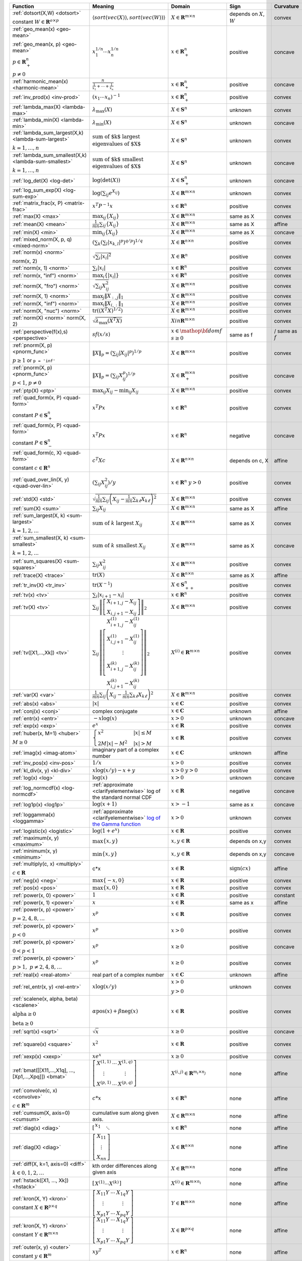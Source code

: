 .. |_| unicode:: 0xA0
   :trim:

.. list-table::
   :class: atomic-functions
   :header-rows: 1

   * - Function
     - Meaning
     - Domain
     - Sign
     - Curvature |_|
     - Monotonicity
     - Type

   * - :ref:`dotsort(X,W) <dotsort>`

       constant :math:`W \in \mathbf{R}^{o \times p}`
     - :math:`\langle sort\left(vec(X)\right), sort\left(vec(W)\right) \rangle`
     - :math:`X \in \mathbf{R}^{m \times n}`
     - depends on :math:`X`, :math:`W`
     - |convex| convex
     - |incr| for :math:`\min(W) \geq 0`
     - scalar

   * - :ref:`geo_mean(x) <geo-mean>`

       :ref:`geo_mean(x, p) <geo-mean>`

       :math:`p \in \mathbf{R}^n_{+}`

       :math:`p \neq 0`
     - :math:`x_1^{1/n} \cdots x_n^{1/n}`
     - :math:`x \in \mathbf{R}^n_{+}`
     - |positive| positive
     - |concave| concave
     - |incr| incr.
     - scalar

   * - :ref:`harmonic_mean(x) <harmonic-mean>`
     - :math:`\frac{n}{\frac{1}{x_1} + \cdots + \frac{1}{x_n}}`
     - :math:`x \in \mathbf{R}^n_{+}`
     - |positive| positive
     - |concave| concave
     - |incr| incr.
     - scalar

   * - :ref:`inv_prod(x) <inv-prod>`
     - :math:`(x_1\cdots x_n)^{-1}`
     - :math:`x \in \mathbf{R}^n_+`
     - |positive| positive
     - |convex| convex
     - |decr| decr.
     - scalar

   * - :ref:`lambda_max(X) <lambda-max>`
     - :math:`\lambda_{\max}(X)`
     - :math:`X \in \mathbf{S}^n`
     - |unknown| unknown
     - |convex| convex
     - None
     - scalar

   * - :ref:`lambda_min(X) <lambda-min>`
     - :math:`\lambda_{\min}(X)`
     - :math:`X \in \mathbf{S}^n`
     - |unknown| unknown
     - |concave| concave
     - None
     - scalar

   * - :ref:`lambda_sum_largest(X,k) <lambda-sum-largest>`

       :math:`k = 1,\ldots, n`
     - :math:`\text{sum of $k$ largest}\\ \text{eigenvalues of $X$}`
     - :math:`X \in\mathbf{S}^{n}`
     - |unknown| unknown
     - |convex| convex
     - None
     - scalar

   * - :ref:`lambda_sum_smallest(X,k) <lambda-sum-smallest>`

       :math:`k = 1,\ldots, n`
     - :math:`\text{sum of $k$ smallest}\\ \text{eigenvalues of $X$}`
     - :math:`X \in\mathbf{S}^{n}`
     - |unknown| unknown
     - |concave| concave
     - None
     - scalar

   * - :ref:`log_det(X) <log-det>`

     - :math:`\log \left(\det (X)\right)`
     - :math:`X \in \mathbf{S}^n_+`
     - |unknown| unknown
     - |concave| concave
     - None
     - scalar

   * - :ref:`log_sum_exp(X) <log-sum-exp>`

     - :math:`\log \left(\sum_{ij}e^{X_{ij}}\right)`
     - :math:`X \in\mathbf{R}^{m \times n}`
     - |unknown| unknown
     - |convex| convex
     - |incr| incr.
     - scalar

   * - :ref:`matrix_frac(x, P) <matrix-frac>`

     - :math:`x^T P^{-1} x`
     - :math:`x \in \mathbf{R}^n`
     - |positive| positive
     - |convex| convex
     - None
     - scalar

   * - :ref:`max(X) <max>`

     - :math:`\max_{ij}\left\{ X_{ij}\right\}`
     - :math:`X \in\mathbf{R}^{m \times n}`
     - same as X
     - |convex| convex
     - |incr| incr.
     - scalar

   * - :ref:`mean(X) <mean>`

     - :math:`\frac{1}{m n}\sum_{ij}\left\{ X_{ij}\right\}`
     - :math:`X \in\mathbf{R}^{m \times n}`
     - same as X
     - |affine| affine
     - |incr| incr.
     - scalar

   * - :ref:`min(X) <min>`

     - :math:`\min_{ij}\left\{ X_{ij}\right\}`
     - :math:`X \in\mathbf{R}^{m \times n}`
     - same as X
     - |concave| concave
     - |incr| incr.
     - scalar

   * - :ref:`mixed_norm(X, p, q) <mixed-norm>`

     - :math:`\left(\sum_k\left(\sum_l\lvert x_{k,l}\rvert^p\right)^{q/p}\right)^{1/q}`
     - :math:`X \in\mathbf{R}^{n \times n}`
     - |positive| positive
     - |convex| convex
     - None
     - scalar

   * - :ref:`norm(x) <norm>`

       norm(x, 2)
     - :math:`\sqrt{\sum_{i} \lvert x_{i} \rvert^2 }`
     - :math:`X \in\mathbf{R}^{n}`
     - |positive| positive
     - |convex| convex
     - |incr| for :math:`x_{i} \geq 0`
     - scalar

   * - :ref:`norm(x, 1) <norm>`
     - :math:`\sum_{i}\lvert x_{i} \rvert`
     - :math:`x \in\mathbf{R}^{n}`
     - |positive| positive
     - |convex| convex
     - |incr| for :math:`x_{i} \geq 0`
     - scalar

   * - :ref:`norm(x, "inf") <norm>`
     - :math:`\max_{i} \{\lvert x_{i} \rvert\}`
     - :math:`x \in\mathbf{R}^{n}`
     - |positive| positive
     - |convex| convex
     - |incr| for :math:`x_{i} \geq 0`
     - scalar

   * - :ref:`norm(X, "fro") <norm>`
     - :math:`\sqrt{\sum_{ij}X_{ij}^2 }`
     - :math:`X \in\mathbf{R}^{m \times n}`
     - |positive| positive
     - |convex| convex
     - |incr| for :math:`X_{ij} \geq 0`
     - scalar

   * - :ref:`norm(X, 1) <norm>`
     - :math:`\max_{j} \|X_{:,j}\|_1`
     - :math:`X \in\mathbf{R}^{m \times n}`
     - |positive| positive
     - |convex| convex
     - |incr| for :math:`X_{ij} \geq 0`
     - scalar

   * - :ref:`norm(X, "inf") <norm>`
     - :math:`\max_{i} \|X_{i,:}\|_1`
     - :math:`X \in\mathbf{R}^{m \times n}`
     - |positive| positive
     - |convex| convex
     - |incr| for :math:`X_{ij} \geq 0`
     - scalar

   * - :ref:`norm(X, "nuc") <norm>`
     - :math:`\mathrm{tr}\left(\left(X^T X\right)^{1/2}\right)`
     - :math:`X \in\mathbf{R}^{m \times n}`
     - |positive| positive
     - |convex| convex
     - None
     - scalar

   * - :ref:`norm(X) <norm>`
       norm(X, 2)
     - :math:`\sqrt{\lambda_{\max}\left(X^T X\right)}`
     - :math:`X in\mathbf{R}^{m \times n}`
     - |positive| positive
     - |convex| convex
     - None
     - scalar

   * - :ref:`perspective(f(x),s) <perspective>`

     - :math:`sf(x/s)`
     - :math:`x \in \mathop{\bf dom} f`
       :math:`s \geq 0`
     - same as f
     - |convex| / |concave|
       same as :math:`f`
     - None
     - scalar

   * - :ref:`pnorm(X, p) <pnorm_func>`

       :math:`p \geq 1`
       or ``p = 'inf'``
     - :math:`\|X\|_p = \left(\sum_{ij} |X_{ij}|^p \right)^{1/p}`
     - :math:`X \in \mathbf{R}^{m \times n}`
     - |positive| positive
     - |convex| convex
     - |incr| for :math:`X_{ij} \geq 0`
     - scalar

   * - :ref:`pnorm(X, p) <pnorm_func>`

       :math:`p < 1`, :math:`p \neq 0`
     - :math:`\|X\|_p = \left(\sum_{ij} X_{ij}^p \right)^{1/p}`
     - :math:`X \in \mathbf{R}^{m \times n}_+`
     - |positive| positive
     - |concave| concave
     - |incr| incr.
     - scalar

   * - :ref:`ptp(X) <ptp>`

     - :math:`\max_{ij} X_{ij} - \min_{ij} X_{ij}`
     - :math:`X \in \mathbf{R}^{m \times n}`
     - |positive| positive
     - |convex| convex
     - None
     - scalar

   * - :ref:`quad_form(x, P) <quad-form>`

       constant :math:`P \in \mathbf{S}^n_+`
     - :math:`x^T P x`
     - :math:`x \in \mathbf{R}^n`
     - |positive| positive
     - |convex| convex
     - |incr| for :math:`x_i \geq 0`
     - scalar

   * - :ref:`quad_form(x, P) <quad-form>`

       constant :math:`P \in \mathbf{S}^n_-`
     - :math:`x^T P x`
     - :math:`x \in \mathbf{R}^n`
     - |negative| negative
     - |concave| concave
     - |decr| for :math:`x_i \geq 0`
     - scalar

   * - :ref:`quad_form(c, X) <quad-form>`

       constant :math:`c \in \mathbf{R}^n`
     - :math:`c^T X c`
     - :math:`X \in\mathbf{R}^{n \times n}`
     - depends |_| on |_| c, |_| X
     - |affine| affine
     - depends |_| on |_| c
     - scalar

   * - :ref:`quad_over_lin(X, y) <quad-over-lin>`

     - :math:`\left(\sum_{ij}X_{ij}^2\right)/y`
     - :math:`x \in \mathbf{R}^n`
       :math:`y > 0`
     - |positive| positive
     - |convex| convex
     - |incr| for :math:`X_{ij} \geq 0`
       |decr| for :math:`X_{ij} \leq 0`
       |decr| decr. in :math:`y`
     - scalar

   * - :ref:`std(X) <std>`

     - :math:`\sqrt{\frac{1}{mn} \sum_{ij}\left(X_{ij} - \frac{1}{mn}\sum_{k\ell} X_{k\ell}\right)^2}`
     - :math:`X \in\mathbf{R}^{m \times n}`
     - |positive| positive
     - |convex| convex
     - None
     - scalar

   * - :ref:`sum(X) <sum>`

     - :math:`\sum_{ij}X_{ij}`
     - :math:`X \in\mathbf{R}^{m \times n}`
     - same as X
     - |affine| affine
     - |incr| incr.
     - scalar

   * - :ref:`sum_largest(X, k) <sum-largest>`

       :math:`k = 1,2,\ldots`
     - :math:`\text{sum of } k\text{ largest }X_{ij}`
     - :math:`X \in\mathbf{R}^{m \times n}`
     - same as X
     - |convex| convex
     - |incr| incr.
     - scalar

   * - :ref:`sum_smallest(X, k) <sum-smallest>`

       :math:`k = 1,2,\ldots`
     - :math:`\text{sum of } k\text{ smallest }X_{ij}`
     - :math:`X \in\mathbf{R}^{m \times n}`
     - same as X
     - |concave| concave
     - |incr| incr.
     - scalar

   * - :ref:`sum_squares(X) <sum-squares>`

     - :math:`\sum_{ij}X_{ij}^2`
     - :math:`X \in\mathbf{R}^{m \times n}`
     - |positive| positive
     - |convex| convex
     - |incr| for :math:`X_{ij} \geq 0`
       |decr| for :math:`X_{ij} \leq 0`
     - scalar

   * - :ref:`trace(X) <trace>`

     - :math:`\mathrm{tr}\left(X \right)`
     - :math:`X \in\mathbf{R}^{n \times n}`
     - same as X
     - |affine| affine
     - |incr| incr.
     - scalar

   * - :ref:`tr_inv(X) <tr_inv>`

     - :math:`\mathrm{tr}\left(X^{-1} \right)`
     - :math:`X \in\mathbf{S}^n_{++}`
     - |positive| positive
     - |convex| convex
     - None
     - scalar

   * - :ref:`tv(x) <tv>`

     - :math:`\sum_{i}|x_{i+1} - x_i|`
     - :math:`x \in \mathbf{R}^n`
     - |positive| positive
     - |convex| convex
     - None
     - scalar

   * - :ref:`tv(X) <tv>`
     - :math:`\sum_{ij}\left\| \left[\begin{matrix} X_{i+1,j} - X_{ij} \\ X_{i,j+1} -X_{ij} \end{matrix}\right] \right\|_2`
     - :math:`X \in \mathbf{R}^{m \times n}`
     - |positive| positive
     - |convex| convex
     - None
     - scalar

   * - :ref:`tv([X1,...,Xk]) <tv>`
     - :math:`\sum_{ij}\left\| \left[\begin{matrix} X_{i+1,j}^{(1)} - X_{ij}^{(1)} \\ X_{i,j+1}^{(1)} -X_{ij}^{(1)} \\ \vdots \\ X_{i+1,j}^{(k)} - X_{ij}^{(k)} \\ X_{i,j+1}^{(k)} -X_{ij}^{(k)}  \end{matrix}\right] \right\|_2`
     - :math:`X^{(i)} \in\mathbf{R}^{m \times n}`
     - |positive| positive
     - |convex| convex
     - None
     - scalar

   * - :ref:`var(X) <var>`

     - :math:`{\frac{1}{mn} \sum_{ij}\left(X_{ij} - \frac{1}{mn}\sum_{k\ell} X_{k\ell}\right)^2}`
     - :math:`X \in\mathbf{R}^{m \times n}`
     - |positive| positive
     - |convex| convex
     - None
     - scalar

   * - :ref:`abs(x) <abs>`

     - :math:`\lvert x \rvert`
     - :math:`x \in \mathbf{C}`
     - |positive| positive
     - |convex| convex
     - |incr| for :math:`x \geq 0`
     - elementwise

   * - :ref:`conj(x) <conj>`

     - complex conjugate
     - :math:`x \in \mathbf{C}`
     - |unknown| unknown
     - |affine| affine
     - None
     - elementwise

   * - :ref:`entr(x) <entr>`

     - :math:`-x \log (x)`
     - :math:`x > 0`
     - |unknown| unknown
     - |concave| concave
     - None
     - elementwise

   * - :ref:`exp(x) <exp>`

     - :math:`e^x`
     - :math:`x \in \mathbf{R}`
     - |positive| positive
     - |convex| convex
     - |incr| incr.
     - elementwise

   * - :ref:`huber(x, M=1) <huber>`

       :math:`M \geq 0`
     - :math:`\begin{cases}x^2 &|x| \leq M  \\2M|x| - M^2&|x| >M\end{cases}`
     - :math:`x \in \mathbf{R}`
     - |positive| positive
     - |convex| convex
     - |incr| for :math:`x \geq 0`
       |decr| for :math:`x \leq 0`
     - elementwise

   * - :ref:`imag(x) <imag-atom>`

     - imaginary part of a complex number
     - :math:`x \in \mathbf{C}`
     - |unknown| unknown
     - |affine| affine
     - none
     - elementwise

   * - :ref:`inv_pos(x) <inv-pos>`

     - :math:`1/x`
     - :math:`x > 0`
     - |positive| positive
     - |convex| convex
     - |decr| decr.
     - elementwise

   * - :ref:`kl_div(x, y) <kl-div>`

     - :math:`x \log(x/y) - x + y`
     - :math:`x > 0`
       :math:`y > 0`
     - |positive| positive
     - |convex| convex
     - None
     - elementwise

   * - :ref:`log(x) <log>`

     - :math:`\log(x)`
     - :math:`x > 0`
     - |unknown| unknown
     - |concave| concave
     - |incr| incr.
     - elementwise

   * - :ref:`log_normcdf(x) <log-normcdf>`

     - :ref:`approximate <clarifyelementwise>` log of the standard normal CDF
     - :math:`x \in \mathbf{R}`
     - |negative| negative
     - |concave| concave
     - |incr| incr.
     - elementwise

   * - :ref:`log1p(x) <log1p>`

     - :math:`\log(x+1)`
     - :math:`x > -1`
     - same as x
     - |concave| concave
     - |incr| incr.
     - elementwise

   * - :ref:`loggamma(x) <loggamma>`

     - :ref:`approximate <clarifyelementwise>` `log of the Gamma function <https://docs.scipy.org/doc/scipy/reference/generated/scipy.stats.loggamma.html>`_
     - :math:`x > 0`
     - |unknown| unknown
     - |convex| convex
     - None
     - elementwise

   * - :ref:`logistic(x) <logistic>`

     - :math:`\log(1 + e^{x})`
     - :math:`x \in \mathbf{R}`
     - |positive| positive
     - |convex| convex
     - |incr| incr.
     - elementwise

   * - :ref:`maximum(x, y) <maximum>`

     - :math:`\max \left\{x, y\right\}`
     - :math:`x,y \in \mathbf{R}`
     - depends on x,y
     - |convex| convex
     - |incr| incr.
     - elementwise

   * - :ref:`minimum(x, y) <minimum>`
     - :math:`\min \left\{x, y\right\}`
     - :math:`x, y \in \mathbf{R}`
     - depends |_| on |_| x,y
     - |concave| concave
     - |incr| incr.
     - elementwise

   * - :ref:`multiply(c, x) <multiply>`

       :math:`c \in \mathbf{R}`
     - c*x
     - :math:`x \in\mathbf{R}`
     - :math:`\mathrm{sign}(cx)`
     - |affine| affine
     - depends |_| on |_| c
     - elementwise

   * - :ref:`neg(x) <neg>`
     - :math:`\max \left\{-x, 0 \right\}`
     - :math:`x \in \mathbf{R}`
     - |positive| positive
     - |convex| convex
     - |decr| decr.
     - elementwise

   * - :ref:`pos(x) <pos>`
     - :math:`\max \left\{x, 0 \right\}`
     - :math:`x \in \mathbf{R}`
     - |positive| positive
     - |convex| convex
     - |incr| incr.
     - elementwise

   * - :ref:`power(x, 0) <power>`
     - :math:`1`
     - :math:`x \in \mathbf{R}`
     - |positive| positive
     - constant
     - |_|
     - elementwise

   * - :ref:`power(x, 1) <power>`
     - :math:`x`
     - :math:`x \in \mathbf{R}`
     - same as x
     - |affine| affine
     - |incr| incr.
     - elementwise

   * - :ref:`power(x, p) <power>`

       :math:`p = 2, 4, 8, \ldots`
     - :math:`x^p`
     - :math:`x \in \mathbf{R}`
     - |positive| positive
     - |convex| convex
     - |incr| for :math:`x \geq 0`
       |decr| for :math:`x \leq 0`
     - elementwise

   * - :ref:`power(x, p) <power>`

       :math:`p < 0`
     - :math:`x^p`
     - :math:`x > 0`
     - |positive| positive
     - |convex| convex
     - |decr| decr.
     - elementwise

   * - :ref:`power(x, p) <power>`

       :math:`0 < p < 1`
     - :math:`x^p`
     - :math:`x \geq 0`
     - |positive| positive
     - |concave| concave
     - |incr| incr.
     - elementwise

   * - :ref:`power(x, p) <power>`

       :math:`p > 1,\ p \neq 2, 4, 8, \ldots`

     - :math:`x^p`
     - :math:`x \geq 0`
     - |positive| positive
     - |convex| convex
     - |incr| incr.
     - elementwise

   * - :ref:`real(x) <real-atom>`

     - real part of a complex number
     - :math:`x \in \mathbf{C}`
     - |unknown| unknown
     - |affine| affine
     - |incr| incr.
     - elementwise

   * - :ref:`rel_entr(x, y) <rel-entr>`

     - :math:`x \log(x/y)`
     - :math:`x > 0`

       :math:`y > 0`
     - |unknown| unknown
     - |convex| convex
     - None in :math:`x`

       |decr| in :math:`y`
     - elementwise

   * - :ref:`scalene(x, alpha, beta) <scalene>`

       :math:`\text{alpha} \geq 0`

       :math:`\text{beta} \geq 0`
     - :math:`\alpha\mathrm{pos}(x)+ \beta\mathrm{neg}(x)`
     - :math:`x \in \mathbf{R}`
     - |positive| positive
     - |convex| convex
     - |incr| for :math:`x \geq 0`

       |decr| for :math:`x \leq 0`
     - elementwise

   * - :ref:`sqrt(x) <sqrt>`

     - :math:`\sqrt x`
     - :math:`x \geq 0`
     - |positive| positive
     - |concave| concave
     - |incr| incr.
     - elementwise

   * - :ref:`square(x) <square>`

     - :math:`x^2`
     - :math:`x \in \mathbf{R}`
     - |positive| positive
     - |convex| convex
     - |incr| for :math:`x \geq 0`

       |decr| for :math:`x \leq 0`
     - elementwise

   * - :ref:`xexp(x) <xexp>`

     - :math:`x e^x`
     - :math:`x \geq 0`
     - |positive| positive
     - |convex| convex
     - |incr| incr.
     - elementwise

   * - :ref:`bmat([[X11,...,X1q],
       ...,
       [Xp1,...,Xpq]]) <bmat>`

     - :math:`\left[\begin{matrix} X^{(1,1)} &  \cdots &  X^{(1,q)} \\ \vdots &   & \vdots \\ X^{(p,1)} & \cdots &   X^{(p,q)} \end{matrix}\right]`
     - :math:`X^{(i,j)} \in\mathbf{R}^{m_i \times n_j}`
     - none
     - |affine| affine
     - |incr| incr.
     - matrix

   * - :ref:`convolve(c, x) <convolve>`

       :math:`c\in\mathbf{R}^m`
     - :math:`c*x`
     - :math:`x\in \mathbf{R}^n`
     - none
     - |affine| affine
     - depends |_| on |_| c
     - matrix

   * - :ref:`cumsum(X, axis=0) <cumsum>`

     - cumulative sum along given axis.
     - :math:`X \in \mathbf{R}^{m \times n}`
     - none
     - |affine| affine
     - |incr| incr.
     - matrix

   * - :ref:`diag(x) <diag>`

     - :math:`\left[\begin{matrix}x_1  & &  \\& \ddots & \\& & x_n\end{matrix}\right]`
     - :math:`x \in\mathbf{R}^{n}`
     - none
     - |affine| affine
     - |incr| incr.
     - matrix

   * - :ref:`diag(X) <diag>`
     - :math:`\left[\begin{matrix}X_{11}  \\\vdots \\X_{nn}\end{matrix}\right]`
     - :math:`X \in\mathbf{R}^{n \times n}`
     - none
     - |affine| affine
     - |incr| incr.
     - matrix

   * - :ref:`diff(X, k=1, axis=0) <diff>`

       :math:`k \in 0,1,2,\ldots`
     - kth order differences along given axis
     - :math:`X \in\mathbf{R}^{m \times n}`
     - none
     - |affine| affine
     - |incr| incr.
     - matrix

   * - :ref:`hstack([X1, ..., Xk]) <hstack>`

     - :math:`\left[\begin{matrix}X^{(1)}  \cdots    X^{(k)}\end{matrix}\right]`
     - :math:`X^{(i)} \in\mathbf{R}^{m \times n_i}`
     - none
     - |affine| affine
     - |incr| incr.
     - matrix

   * - :ref:`kron(X, Y) <kron>`

       constant :math:`X\in\mathbf{R}^{p \times q}`
     - :math:`\left[\begin{matrix}X_{11}Y & \cdots & X_{1q}Y \\ \vdots  &        & \vdots \\ X_{p1}Y &  \cdots      & X_{pq}Y     \end{matrix}\right]`
     - :math:`Y \in \mathbf{R}^{m \times n}`
     - none
     - |affine| affine
     - depends on :math:`X`
     - matrix

   * - :ref:`kron(X, Y) <kron>`

       constant :math:`Y\in\mathbf{R}^{m \times n}`
     - :math:`\left[\begin{matrix}X_{11}Y & \cdots & X_{1q}Y \\ \vdots  &        & \vdots \\ X_{p1}Y &  \cdots      & X_{pq}Y     \end{matrix}\right]`
     - :math:`X \in \mathbf{R}^{p \times q}`
     - none
     - |affine| affine
     - depends on :math:`Y`
     - matrix

   * - :ref:`outer(x, y) <outer>`

       constant :math:`y \in \mathbf{R}^m`
     - :math:`x y^T`
     - :math:`x \in \mathbf{R}^n`
     - none
     - |affine| affine
     - depends on :math:`y`
     - matrix

   * - :ref:`partial_trace(X, dims, axis=0) <ptrace>`

     - partial trace
     - :math:`X \in\mathbf{R}^{n \times n}`
     - none
     - |affine| affine
     - |incr| incr.
     - matrix

   * - :ref:`partial_transpose(X, dims, axis=0) <ptrans>`

     - partial transpose
     - :math:`X \in\mathbf{R}^{n \times n}`
     - none
     - |affine| affine
     - |incr| incr.
     - matrix

   * - :ref:`reshape(X, (m', n'), order='F') <reshape>`

     - :math:`X' \in\mathbf{R}^{m' \times n'}`
     - :math:`X \in\mathbf{R}^{m \times n}`

       :math:`m'n' = mn`
     - none
     - |affine| affine
     - |incr| incr.
     - matrix

   * - :ref:`upper_tri(X) <upper_tri>`

     - flatten the strictly upper-triangular part of :math:`X`
     - :math:`X \in \mathbf{R}^{n \times n}`
     - none
     - |affine| affine
     - |incr| incr.
     - matrix

   * - :ref:`vec(X) <vec>`

     - :math:`x' \in\mathbf{R}^{mn}`
     - :math:`X \in\mathbf{R}^{m \times n}`
     - none
     - |affine| affine
     - |incr| incr.
     - matrix

   * - :ref:`vec_to_upper_tri(X, strict=False) <vec-to-upper-tri>`

     - :math:`x' \in\mathbf{R}^{n(n-1)/2}` for ``strict=True``

       :math:`x' \in\mathbf{R}^{n(n+1)/2}` for ``strict=False``
     - :math:`X \in\mathbf{R}^{n \times n}`
     - none
     - |affine| affine
     - |incr| incr.
     - matrix

   * - :ref:`vstack([X1, ..., Xk]) <vstack>`

     - :math:`\left[\begin{matrix}X^{(1)}  \\ \vdots  \\X^{(k)}\end{matrix}\right]`
     - :math:`X^{(i)} \in\mathbf{R}^{m_i \times n}`
     - none
     - |affine| affine
     - |incr| incr.
     - matrix

   * - :ref:`geo_mean(x) <geo-mean>`

       :ref:`geo_mean(x, p) <geo-mean>`

       :math:`p \in \mathbf{R}^n_{+}`

       :math:`p \neq 0`
     - :math:`x_1^{1/n} \cdots x_n^{1/n}`

       :math:`\left(x_1^{p_1} \cdots x_n^{p_n}\right)^{\frac{1}{\mathbf{1}^T p}}`
     - :math:`x \in \mathbf{R}^n_{+}`
     - none
     - |affine| log-log affine
     - |incr| incr.
     - scalar

   * - :ref:`harmonic_mean(x) <harmonic-mean>`
     - :math:`\frac{n}{\frac{1}{x_1} + \cdots + \frac{1}{x_n}}`
     - :math:`x \in \mathbf{R}^n_{+}`
     - none
     - |concave| log-log concave
     - |incr| incr.
     - scalar

   * - :ref:`max(X) <max>`

     - :math:`\max_{ij}\left\{ X_{ij}\right\}`
     - :math:`X \in\mathbf{R}^{m \times n}_{++}`
     - none
     - |convex| log-log convex
     - |incr| incr.
     - scalar

   * - :ref:`min(X) <min>`

     - :math:`\min_{ij}\left\{ X_{ij}\right\}`
     - :math:`X \in\mathbf{R}^{m \times n}_{++}`
     - none
     - |concave| log-log concave
     - |incr| incr.
     - scalar

   * - :ref:`norm(x) <norm>`

       norm(x, 2)

     - :math:`\sqrt{\sum_{i} \lvert x_{i} \rvert^2 }`
     - :math:`X \in\mathbf{R}^{n}_{++}`
     - none
     - |convex| log-log convex
     - |incr| incr.
     - scalar

   * - :ref:`norm(X, "fro") <norm>`
     - :math:`\sqrt{\sum_{ij}X_{ij}^2 }`
     - :math:`X \in\mathbf{R}^{m \times n}_{++}`
     - none
     - |convex| log-log convex
     - |incr| incr.
     - scalar

   * - :ref:`norm(X, 1) <norm>`
     - :math:`\sum_{ij}\lvert X_{ij} \rvert`
     - :math:`X \in\mathbf{R}^{m \times n}_{++}`
     - none
     - |convex| log-log convex
     - |incr| incr.
     - scalar

   * - :ref:`norm(X, "inf") <norm>`
     - :math:`\max_{ij} \{\lvert X_{ij} \rvert\}`
     - :math:`X \in\mathbf{R}^{m \times n}_{++}`
     - none
     - |convex| log-log convex
     - |incr| incr.
     - scalar

   * - :ref:`pnorm(X, p) <pnorm_func>`

       :math:`p \geq 1`

       or ``p = 'inf'``
     - :math:`\|X\|_p = \left(\sum_{ij} |X_{ij}|^p \right)^{1/p}`
     - :math:`X \in \mathbf{R}^{m \times n}_{++}`
     - none
     - |convex| log-log convex
     - |incr| incr.
     - scalar

   * - :ref:`pnorm(X, p) <pnorm_func>`

       :math:`0 < p < 1`
     - :math:`\|X\|_p = \left(\sum_{ij} X_{ij}^p \right)^{1/p}`
     - :math:`X \in \mathbf{R}^{m \times n}_{++}`
     - none
     - |convex| log-log convex
     - |incr| incr.
     - scalar

   * - :ref:`prod(X) <prod>`

     - :math:`\prod_{ij}X_{ij}`
     - :math:`X \in\mathbf{R}^{m \times n}_{++}`
     - none
     - |affine| log-log affine
     - |incr| incr.
     - scalar

   * - :ref:`quad_form(x, P) <quad-form>`
     - :math:`x^T P x`
     - :math:`x \in \mathbf{R}^n`, :math:`P \in \mathbf{R}^{n \times n}_{++}`
     - none
     - |convex| log-log convex
     - |incr| incr.
     - scalar

   * - :ref:`quad_over_lin(X, y) <quad-over-lin>`
     - :math:`\left(\sum_{ij}X_{ij}^2\right)/y`
     - :math:`x \in \mathbf{R}^n_{++}`

       :math:`y > 0`
     - none
     - |convex| log-log convex
     - |incr| in :math:`X_{ij}`

       |decr| decr. in :math:`y`
     - scalar

   * - :ref:`sum(X) <sum>`

     - :math:`\sum_{ij}X_{ij}`
     - :math:`X \in\mathbf{R}^{m \times n}_{++}`
     - none
     - |convex| log-log convex
     - |incr| incr.
     - scalar

   * - :ref:`sum_squares(X) <sum-squares>`

     - :math:`\sum_{ij}X_{ij}^2`
     - :math:`X \in\mathbf{R}^{m \times n}_{++}`
     - none
     - |convex| log-log convex
     - |incr| incr.
     - scalar

   * - :ref:`trace(X) <trace>`

     - :math:`\mathrm{tr}\left(X \right)`
     - :math:`X \in\mathbf{R}^{n \times n}_{++}`
     - none
     - |convex| log-log convex
     - |incr| incr.
     - scalar

   * - :ref:`pf_eigenvalue(X) <pf-eigenvalue>`

     - spectral radius of :math:`X`
     - :math:`X \in\mathbf{R}^{n \times n}_{++}`
     - none
     - |convex| log-log convex
     - |incr| incr.
     - scalar

   * - :ref:`diff_pos(x, y) <diff-pos>`
     - :math:`x - y`
     - :math:`0 < y < x`
     - none
     - |concave| log-log concave
     - |incr| incr.  in :math:`x`

       |decr| decr. in :math:`y`
     - elementwise

   * - :ref:`entr(x) <entr>`

     - :math:`-x \log (x)`
     - :math:`0 < x < 1`
     - none
     - |concave| log-log concave
     - None
     - elementwise

   * - :ref:`exp(x) <exp>`

     - :math:`e^x`
     - :math:`x > 0`
     - none
     - |convex| log-log convex
     - |incr| incr.
     - elementwise

   * - :ref:`log(x) <log>`

     - :math:`\log(x)`
     - :math:`x > 1`
     - none
     - |concave| log-log concave
     - |incr| incr.
     - elementwise

   * - :ref:`maximum(x, y) <maximum>`

     - :math:`\max \left\{x, y\right\}`
     - :math:`x,y > 0`
     - none
     - |convex| log-log convex
     - |incr| incr.
     - elementwise

   * - :ref:`minimum(x, y) <minimum>`
     - :math:`\min \left\{x, y\right\}`
     - :math:`x, y > 0`
     - none
     - |concave| log-log concave
     - |incr| incr.
     - elementwise

   * - :ref:`multiply(x, y) <multiply>`
     - :math:`x*y`
     - :math:`x, y > 0`
     - none
     - |affine| log-log affine
     - |incr| incr.
     - elementwise

   * - :ref:`one_minus_pos(x) <one-minus-pos>`
     - :math:`1 - x`
     - :math:`0 < x < 1`
     - none
     - |concave| log-log concave
     - |decr| decr.
     - elementwise

   * - :ref:`power(x, 0) <power>`
     - :math:`1`
     - :math:`x > 0`
     - none
     - constant
     - constant
     - elementwise

   * - :ref:`power(x, p) <power>`
     - :math:`x`
     - :math:`x > 0`
     - none
     - |affine| log-log affine
     - |incr| for :math:`p > 0`

       |decr| for :math:`p < 0`
     - elementwise

   * - :ref:`sqrt(x) <sqrt>`


     - :math:`\sqrt x`
     - :math:`x > 0`
     - none
     - |affine| log-log affine
     - |incr| incr.
     - elementwise

   * - :ref:`square(x) <square>`

     - :math:`x^2`
     - :math:`x > 0`
     - none
     - |affine| log-log affine
     - |incr| incr.
     - elementwise

   * - :ref:`xexp(x) <xexp>`

     - :math:`x e^x`
     - :math:`x > 0`
     - none
     - |convex| log-log convex
     - |incr| incr.
     - elementwise

   * - :ref:`bmat([[X11,...,X1q],
       ...,
       [Xp1,...,Xpq]]) <bmat>`

     - :math:`\left[\begin{matrix} X^{(1,1)} &  \cdots &  X^{(1,q)} \\ \vdots &   & \vdots \\ X^{(p,1)} & \cdots &   X^{(p,q)} \end{matrix}\right]`
     - :math:`X^{(i,j)} \in\mathbf{R}^{m_i \times n_j}_{++}`
     - none
     - |affine| log-log affine
     - |incr| incr.
     - matrix

   * - :ref:`diag(x) <diag>`

     - :math:`\left[\begin{matrix}x_1  & &  \\& \ddots & \\& & x_n\end{matrix}\right]`
     - :math:`x \in\mathbf{R}^{n}_{++}`
     - none
     - |affine| log-log affine
     - |incr| incr.
     - matrix

   * - :ref:`diag(X) <diag>`
     - :math:`\left[\begin{matrix}X_{11}  \\\vdots \\X_{nn}\end{matrix}\right]`
     - :math:`X \in\mathbf{R}^{n \times n}_{++}`
     - none
     - |affine| log-log affine
     - |incr| incr.
     - matrix

   * - :ref:`eye_minus_inv(X) <eye-minus-inv>`
     - :math:`(I - X)^{-1}`
     - :math:`X \in\mathbf{R}^{n \times n}_{++}, \lambda_{\text{pf}}(X) < 1`
     - none
     - |convex| log-log convex
     - |incr| incr.
     - matrix

   * - :ref:`gmatmul(A, x) <gmatmul>`

       :math:`A \in \mathbf{R}^{m \times n}`
     - :math:`\left[\begin{matrix}\prod_{j=1}^n x_j^{A_{1j}} \\\vdots \\\prod_{j=1}^n x_j^{A_{mj}}\end{matrix}\right]`
     - :math:`x \in \mathbf{R}^n_{++}`
     - none
     - |affine| log-log affine
     - |incr| for :math:`A_{ij} \geq 0`

       |decr| for :math:`A_{ij} \leq 0`
     - matrix

   * - :ref:`hstack([X1, ..., Xk]) <hstack>`
     - :math:`\left[\begin{matrix}X^{(1)}  \cdots    X^{(k)}\end{matrix}\right]`
     - :math:`X^{(i)} \in\mathbf{R}^{m \times n_i}_{++}`
     - none
     - |affine| log-log affine
     - |incr| incr.
     - matrix

   * - :ref:`matmul(X, Y) <matmul>`
     - :math:`XY`
     - :math:`X \in\mathbf{R}^{m \times n}_{++}, Y \in\mathbf{R}^{n \times p}_{++}``
     - none
     - |convex| log-log convex
     - |incr| incr.
     - matrix

   * - :ref:`resolvent(X) <resolvent>`
     - :math:`(sI - X)^{-1}`
     - :math:`X \in\mathbf{R}^{n \times n}_{++}, \lambda_{\text{pf}}(X) < s`
     - none
     - |convex| log-log convex
     - |incr| incr.
     - matrix

   * - :ref:`reshape(X, (m', n')) <reshape>`

     - :math:`X' \in\mathbf{R}^{m' \times n'}`
     - :math:`X \in\mathbf{R}^{m \times n}_{++}`

       :math:`m'n' = mn`
     - none
     - |affine| log-log affine
     - |incr| incr.
     - matrix

   * - :ref:`vec(X) <vec>`

     - :math:`x' \in\mathbf{R}^{mn}`
     - :math:`X \in\mathbf{R}^{m \times n}_{++}`
     - none
     - |affine| log-log affine
     - |incr| incr.
     - matrix

   * - :ref:`vstack([X1, ..., Xk]) <vstack>`

     - :math:`\left[\begin{matrix}X^{(1)}  \\ \vdots  \\X^{(k)}\end{matrix}\right]`
     - :math:`X^{(i)} \in\mathbf{R}^{m_i \times n}_{++}`
     - none
     - |affine| log-log affine
     - |incr| incr.
     - matrix

.. |positive| image:: /tutorial/functions/functions_files/positive.svg
              :width: 15px
              :height: 15px

.. |negative| image:: /tutorial/functions/functions_files/negative.svg
              :width: 15px
              :height: 15px

.. |unknown| image:: /tutorial/functions/functions_files/unknown.svg
              :width: 15px
              :height: 15px

.. |convex| image:: /tutorial/functions/functions_files/convex.svg
              :width: 15px
              :height: 15px

.. |concave| image:: /tutorial/functions/functions_files/concave.svg
              :width: 15px
              :height: 15px

.. |affine| image:: /tutorial/functions/functions_files/affine.svg
              :width: 15px
              :height: 15px

.. |incr| image:: /tutorial/functions/functions_files/increasing.svg
              :width: 15px
              :height: 15px

.. |decr| image:: /tutorial/functions/functions_files/decreasing.svg
              :width: 15px
              :height: 15px